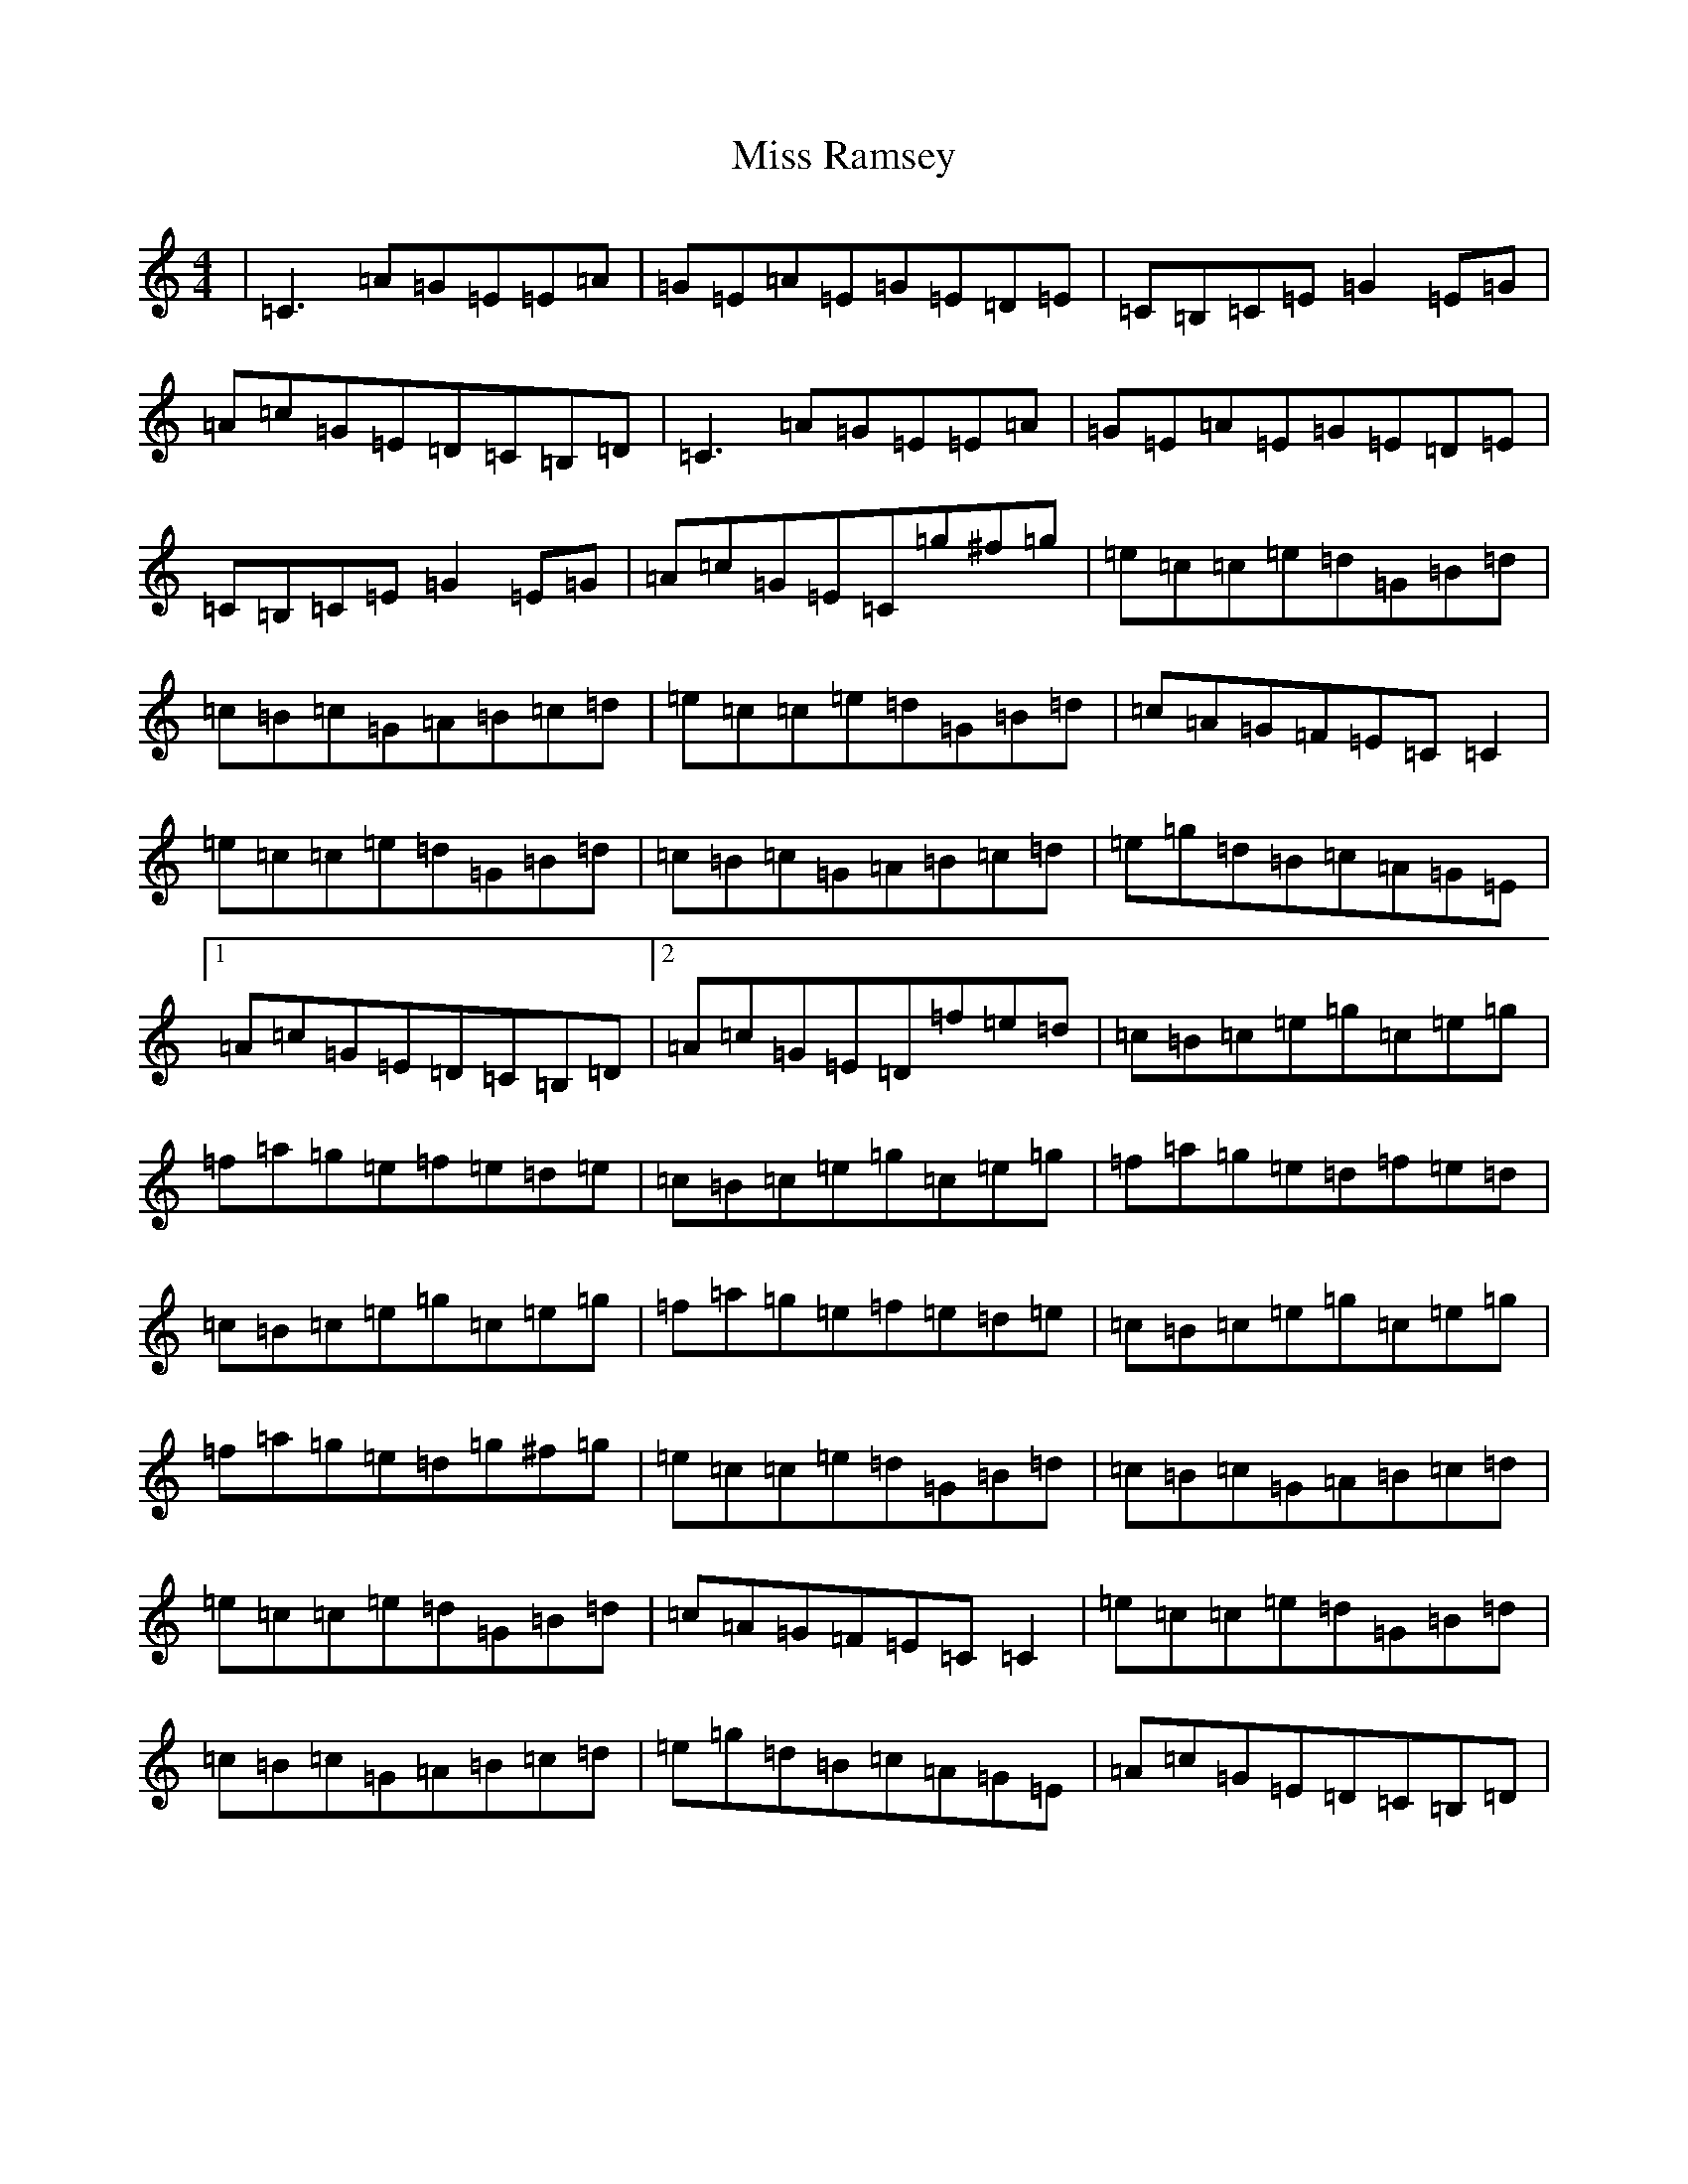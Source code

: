 X: 14407
T: Miss Ramsey
S: https://thesession.org/tunes/2982#setting2982
R: reel
M:4/4
L:1/8
K: C Major
|=C3=A=G=E=E=A|=G=E=A=E=G=E=D=E|=C=B,=C=E=G2=E=G|=A=c=G=E=D=C=B,=D|=C3=A=G=E=E=A|=G=E=A=E=G=E=D=E|=C=B,=C=E=G2=E=G|=A=c=G=E=C=g^f=g|=e=c=c=e=d=G=B=d|=c=B=c=G=A=B=c=d|=e=c=c=e=d=G=B=d|=c=A=G=F=E=C=C2|=e=c=c=e=d=G=B=d|=c=B=c=G=A=B=c=d|=e=g=d=B=c=A=G=E|1=A=c=G=E=D=C=B,=D|2=A=c=G=E=D=f=e=d|=c=B=c=e=g=c=e=g|=f=a=g=e=f=e=d=e|=c=B=c=e=g=c=e=g|=f=a=g=e=d=f=e=d|=c=B=c=e=g=c=e=g|=f=a=g=e=f=e=d=e|=c=B=c=e=g=c=e=g|=f=a=g=e=d=g^f=g|=e=c=c=e=d=G=B=d|=c=B=c=G=A=B=c=d|=e=c=c=e=d=G=B=d|=c=A=G=F=E=C=C2|=e=c=c=e=d=G=B=d|=c=B=c=G=A=B=c=d|=e=g=d=B=c=A=G=E|=A=c=G=E=D=C=B,=D|